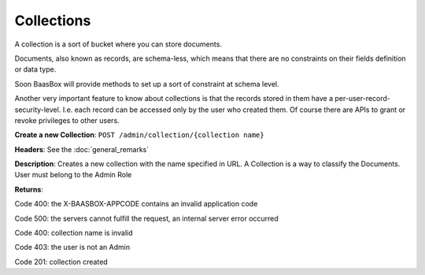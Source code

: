 Collections
===========

A collection is a sort of bucket where you can store documents.

Documents, also known as records, are schema-less, which means that
there are no constraints on their fields definition or data type.

Soon BaasBox will provide methods to set up a sort of constraint at
schema level.

Another very important feature to know about collections is that the
records stored in them have a per-user-record-security-level. I.e. each
record can be accessed only by the user who created them. Of course
there are APIs to grant or revoke privileges to other users.

**Create a new Collection**: ``POST /admin/collection/{collection name}``

**Headers**: See the :doc:`general_remarks`

**Description**: Creates a new collection with the name specified in
URL. A Collection is a way to classify the Documents. User must belong
to the Admin Role

**Returns**:

Code 400: the X-BAASBOX-APPCODE contains an invalid application code

Code 500: the servers cannot fulfill the request, an internal server
error occurred

Code 400: collection name is invalid

Code 403: the user is not an Admin

Code 201: collection created